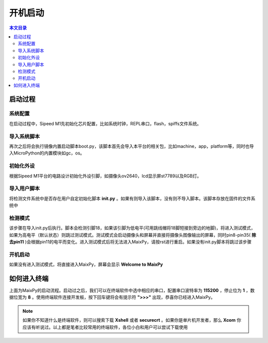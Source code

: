 开机启动
^^^^^^^^^^^^

.. contents:: 本文目录


启动过程
----------

系统配置
~~~~~~~~~~~~~
在启动过程中，Sipeed M1先初始化芯片配置，比如系统时钟，REPL串口，flash，spiffs文件系统。

导入系统脚本
~~~~~~~~~~~~~~
再次之后将会执行镜像内置启动脚本boot.py，该脚本首先会导入本平台的相关包，比如machine，app，platform等，同时也导入MicroPython的内置模块如gc，os。

初始化外设
~~~~~~~~~~~~~~~
根据Sipeed M1平台的电路设计初始化外设引脚，如摄像头ov2640，lcd显示屏st7789以及RGB灯。

导入用户脚本
~~~~~~~~~~~~~~
将检测文件系统中是否存在用户自定初始化脚本 **init.py** 。如果有则导入该脚本，没有则不导入脚本。该脚本存放在固件的文件系统中

检测模式
~~~~~~~~~~~
该步骤在导入init.py后执行。脚本会检测引脚18，如果该引脚为低电平(可用跳线帽将18脚短接到旁边的地脚)，将进入测试模式，如果为高电平（默认状态）则跳过测试模式。测试模式会启动摄像头和屏幕并直接将摄像头图像输出的屏幕，同时pin8-pin35( **除去pin11** )会根据pin11的电平而变化。进入测试模式后将无法进入MaixPy，请按rst进行重启。如果没有init.py脚本将跳过该步骤

开机启动
~~~~~~~~~~~~
如果没有进入测试模式，将直接进入MaixPy，屏幕会显示 **Welcome to MaixPy**

.. figure:: https://fdvad021asfd8q.oss-cn-hangzhou.aliyuncs.com/Sipeed_M1/image/tutorial/boot_lcd.jpg
  :width: 500px
  :align: center

如何进入终端
----------------
上面为MaixPy的启动流程。启动过之后，我们可以在终端软件中选中相应的串口，配置串口波特率为 **115200** ，停止位为 **1** ，数据位宽为 **8** 。使用终端软件连接开发板，按下回车键将会有提示符 **">>>"** 出现，恭喜你已经进入MaixPy。

.. note:: 如果你不知道什么是终端软件，则可以搜索下载 **Xshell** 或者 **securecrt** 。如果你是单片机开发者，那么 **Xcom** 你应该有听说过。以上都是笔者比较常用的终端软件，各位小白和用户可以尝试下载使用



